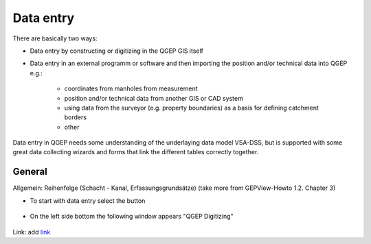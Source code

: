 Data entry
==========

There are basically two ways:

* Data entry by constructing or digitizing in the QGEP GIS itself
* Data entry in an external programm or software and then importing the position and/or technical data into QGEP e.g.:

   * coordinates from manholes from measurement
   * position and/or technical data from another GIS or CAD system
   * using data from the surveyor (e.g. property boundaries) as a basis for defining catchment borders
   * other

Data entry in QGEP needs some understanding of the underlaying data model VSA-DSS, but is supported with some great data collecting wizards and forms that link the different tables correctly together.

General
-------
Allgemein: Reihenfolge (Schacht - Kanal, Erfassungsgrundsätze)
(take more from GEPView-Howto 1.2. Chapter 3)


* To start with data entry select the button
.. figure:: images/button_data_entry_wizard_selected.jpg
* On the left side bottom the following window appears "QGEP Digitizing"
.. figure:: images/wizard_data_entry.jpg


Link:
add `link <http://www.postgresql.org/docs/current/static/libpq-pgpass.html>`_




